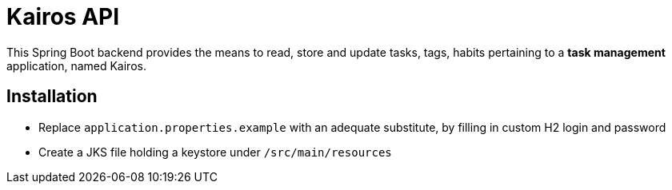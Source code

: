 = Kairos API

This Spring Boot backend provides the means to read, store and update tasks, tags, habits pertaining to a *task management* application, named Kairos.

== Installation

* Replace `application.properties.example` with an adequate substitute, by filling in custom H2 login and password
* Create a JKS file holding a keystore under `/src/main/resources`